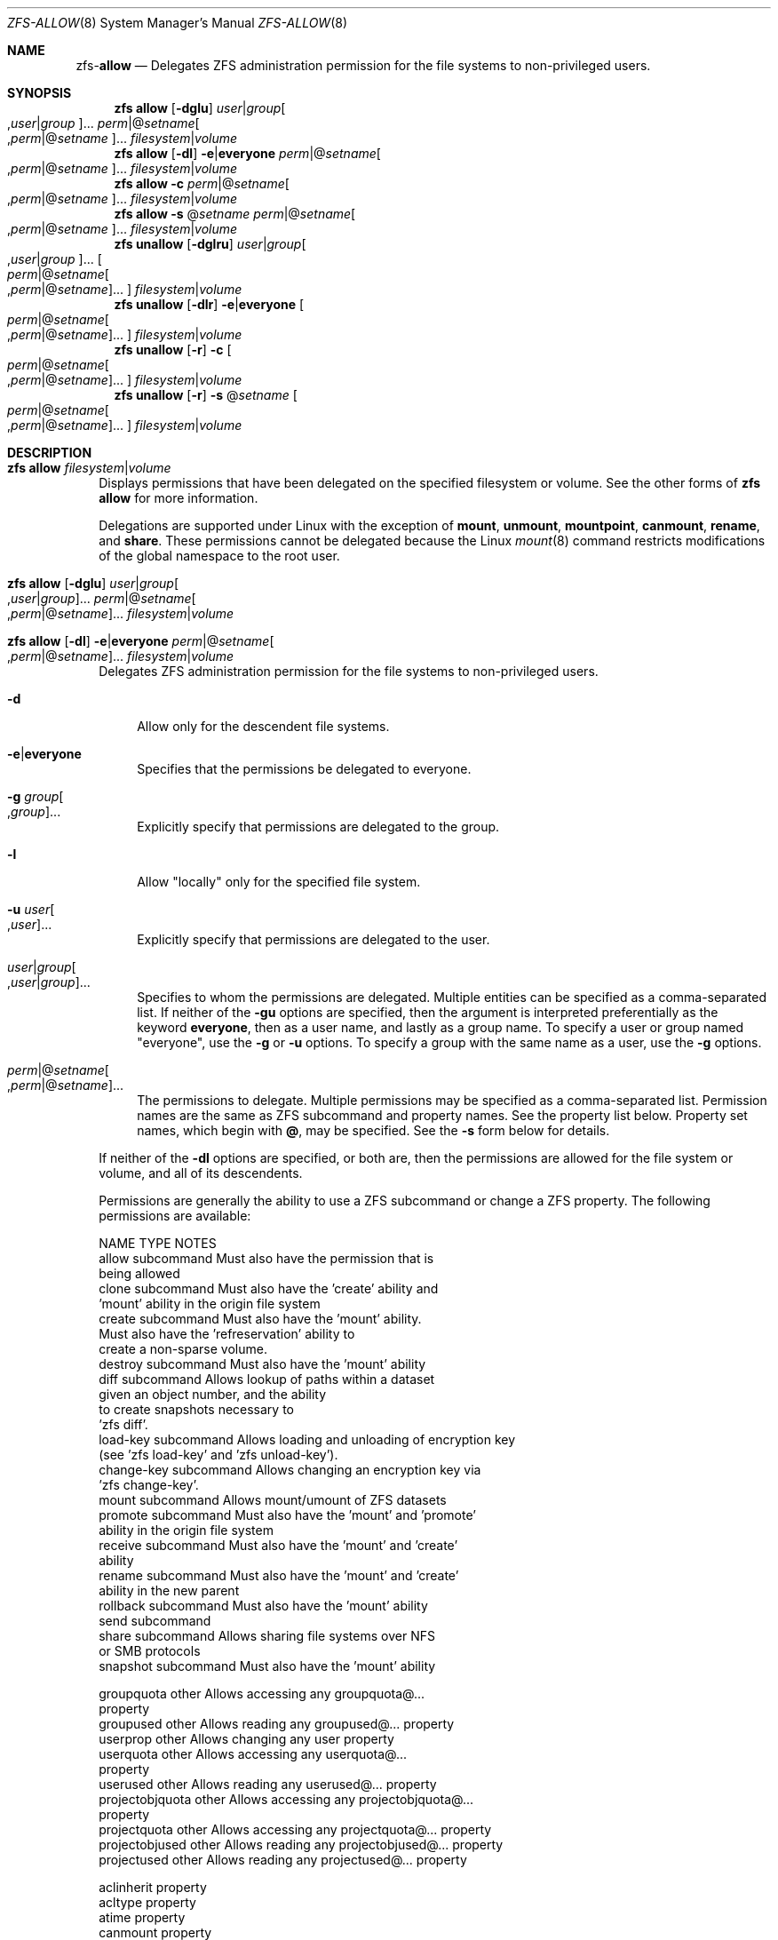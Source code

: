 .\"
.\" CDDL HEADER START
.\"
.\" The contents of this file are subject to the terms of the
.\" Common Development and Distribution License (the "License").
.\" You may not use this file except in compliance with the License.
.\"
.\" You can obtain a copy of the license at usr/src/OPENSOLARIS.LICENSE
.\" or http://www.opensolaris.org/os/licensing.
.\" See the License for the specific language governing permissions
.\" and limitations under the License.
.\"
.\" When distributing Covered Code, include this CDDL HEADER in each
.\" file and include the License file at usr/src/OPENSOLARIS.LICENSE.
.\" If applicable, add the following below this CDDL HEADER, with the
.\" fields enclosed by brackets "[]" replaced with your own identifying
.\" information: Portions Copyright [yyyy] [name of copyright owner]
.\"
.\" CDDL HEADER END
.\"
.\"
.\" Copyright (c) 2009 Sun Microsystems, Inc. All Rights Reserved.
.\" Copyright 2011 Joshua M. Clulow <josh@sysmgr.org>
.\" Copyright (c) 2011, 2019 by Delphix. All rights reserved.
.\" Copyright (c) 2013 by Saso Kiselkov. All rights reserved.
.\" Copyright (c) 2014, Joyent, Inc. All rights reserved.
.\" Copyright (c) 2014 by Adam Stevko. All rights reserved.
.\" Copyright (c) 2014 Integros [integros.com]
.\" Copyright 2019 Richard Laager. All rights reserved.
.\" Copyright 2018 Nexenta Systems, Inc.
.\" Copyright 2019 Joyent, Inc.
.\"
.Dd June 30, 2019
.Dt ZFS-ALLOW 8
.Os
.Sh NAME
.Nm zfs Ns Pf - Cm allow
.Nd Delegates ZFS administration permission for the file systems to non-privileged users.
.Sh SYNOPSIS
.Nm
.Cm allow
.Op Fl dglu
.Ar user Ns | Ns Ar group Ns Oo , Ns Ar user Ns | Ns Ar group Oc Ns ...
.Ar perm Ns | Ns @ Ns Ar setname Ns Oo , Ns Ar perm Ns | Ns @ Ns
.Ar setname Oc Ns ...
.Ar filesystem Ns | Ns Ar volume
.Nm
.Cm allow
.Op Fl dl
.Fl e Ns | Ns Sy everyone
.Ar perm Ns | Ns @ Ns Ar setname Ns Oo , Ns Ar perm Ns | Ns @ Ns
.Ar setname Oc Ns ...
.Ar filesystem Ns | Ns Ar volume
.Nm
.Cm allow
.Fl c
.Ar perm Ns | Ns @ Ns Ar setname Ns Oo , Ns Ar perm Ns | Ns @ Ns
.Ar setname Oc Ns ...
.Ar filesystem Ns | Ns Ar volume
.Nm
.Cm allow
.Fl s No @ Ns Ar setname
.Ar perm Ns | Ns @ Ns Ar setname Ns Oo , Ns Ar perm Ns | Ns @ Ns
.Ar setname Oc Ns ...
.Ar filesystem Ns | Ns Ar volume
.Nm
.Cm unallow
.Op Fl dglru
.Ar user Ns | Ns Ar group Ns Oo , Ns Ar user Ns | Ns Ar group Oc Ns ...
.Oo Ar perm Ns | Ns @ Ns Ar setname Ns Oo , Ns Ar perm Ns | Ns @ Ns
.Ar setname Oc Ns ... Oc
.Ar filesystem Ns | Ns Ar volume
.Nm
.Cm unallow
.Op Fl dlr
.Fl e Ns | Ns Sy everyone
.Oo Ar perm Ns | Ns @ Ns Ar setname Ns Oo , Ns Ar perm Ns | Ns @ Ns
.Ar setname Oc Ns ... Oc
.Ar filesystem Ns | Ns Ar volume
.Nm
.Cm unallow
.Op Fl r
.Fl c
.Oo Ar perm Ns | Ns @ Ns Ar setname Ns Oo , Ns Ar perm Ns | Ns @ Ns
.Ar setname Oc Ns ... Oc
.Ar filesystem Ns | Ns Ar volume
.Nm
.Cm unallow
.Op Fl r
.Fl s No @ Ns Ar setname
.Oo Ar perm Ns | Ns @ Ns Ar setname Ns Oo , Ns Ar perm Ns | Ns @ Ns
.Ar setname Oc Ns ... Oc
.Ar filesystem Ns | Ns Ar volume
.Sh DESCRIPTION
.Bl -tag -width ""
.It Xo
.Nm
.Cm allow
.Ar filesystem Ns | Ns Ar volume
.Xc
Displays permissions that have been delegated on the specified filesystem or
volume.
See the other forms of
.Nm zfs Cm allow
for more information.
.Pp
Delegations are supported under Linux with the exception of
.Sy mount ,
.Sy unmount ,
.Sy mountpoint ,
.Sy canmount ,
.Sy rename ,
and
.Sy share .
These permissions cannot be delegated because the Linux
.Xr mount 8
command restricts modifications of the global namespace to the root user.
.It Xo
.Nm
.Cm allow
.Op Fl dglu
.Ar user Ns | Ns Ar group Ns Oo , Ns Ar user Ns | Ns Ar group Oc Ns ...
.Ar perm Ns | Ns @ Ns Ar setname Ns Oo , Ns Ar perm Ns | Ns @ Ns
.Ar setname Oc Ns ...
.Ar filesystem Ns | Ns Ar volume
.Xc
.It Xo
.Nm
.Cm allow
.Op Fl dl
.Fl e Ns | Ns Sy everyone
.Ar perm Ns | Ns @ Ns Ar setname Ns Oo , Ns Ar perm Ns | Ns @ Ns
.Ar setname Oc Ns ...
.Ar filesystem Ns | Ns Ar volume
.Xc
Delegates ZFS administration permission for the file systems to non-privileged
users.
.Bl -tag -width "-d"
.It Fl d
Allow only for the descendent file systems.
.It Fl e Ns | Ns Sy everyone
Specifies that the permissions be delegated to everyone.
.It Fl g Ar group Ns Oo , Ns Ar group Oc Ns ...
Explicitly specify that permissions are delegated to the group.
.It Fl l
Allow
.Qq locally
only for the specified file system.
.It Fl u Ar user Ns Oo , Ns Ar user Oc Ns ...
Explicitly specify that permissions are delegated to the user.
.It Ar user Ns | Ns Ar group Ns Oo , Ns Ar user Ns | Ns Ar group Oc Ns ...
Specifies to whom the permissions are delegated.
Multiple entities can be specified as a comma-separated list.
If neither of the
.Fl gu
options are specified, then the argument is interpreted preferentially as the
keyword
.Sy everyone ,
then as a user name, and lastly as a group name.
To specify a user or group named
.Qq everyone ,
use the
.Fl g
or
.Fl u
options.
To specify a group with the same name as a user, use the
.Fl g
options.
.It Xo
.Ar perm Ns | Ns @ Ns Ar setname Ns Oo , Ns Ar perm Ns | Ns @ Ns
.Ar setname Oc Ns ...
.Xc
The permissions to delegate.
Multiple permissions may be specified as a comma-separated list.
Permission names are the same as ZFS subcommand and property names.
See the property list below.
Property set names, which begin with
.Sy @ ,
may be specified.
See the
.Fl s
form below for details.
.El
.Pp
If neither of the
.Fl dl
options are specified, or both are, then the permissions are allowed for the
file system or volume, and all of its descendents.
.Pp
Permissions are generally the ability to use a ZFS subcommand or change a ZFS
property.
The following permissions are available:
.Bd -literal
NAME             TYPE           NOTES
allow            subcommand     Must also have the permission that is
                                being allowed
clone            subcommand     Must also have the 'create' ability and
                                'mount' ability in the origin file system
create           subcommand     Must also have the 'mount' ability.
                                Must also have the 'refreservation' ability to
                                create a non-sparse volume.
destroy          subcommand     Must also have the 'mount' ability
diff             subcommand     Allows lookup of paths within a dataset
                                given an object number, and the ability
                                to create snapshots necessary to
                                'zfs diff'.
load-key         subcommand     Allows loading and unloading of encryption key
                                (see 'zfs load-key' and 'zfs unload-key').
change-key       subcommand     Allows changing an encryption key via
                                'zfs change-key'.
mount            subcommand     Allows mount/umount of ZFS datasets
promote          subcommand     Must also have the 'mount' and 'promote'
                                ability in the origin file system
receive          subcommand     Must also have the 'mount' and 'create'
                                ability
rename           subcommand     Must also have the 'mount' and 'create'
                                ability in the new parent
rollback         subcommand     Must also have the 'mount' ability
send             subcommand
share            subcommand     Allows sharing file systems over NFS
                                or SMB protocols
snapshot         subcommand     Must also have the 'mount' ability

groupquota       other          Allows accessing any groupquota@...
                                property
groupused        other          Allows reading any groupused@... property
userprop         other          Allows changing any user property
userquota        other          Allows accessing any userquota@...
                                property
userused         other          Allows reading any userused@... property
projectobjquota  other          Allows accessing any projectobjquota@...
                                property
projectquota     other          Allows accessing any projectquota@... property
projectobjused   other          Allows reading any projectobjused@... property
projectused      other          Allows reading any projectused@... property

aclinherit       property
acltype          property
atime            property
canmount         property
casesensitivity  property
checksum         property
compression      property
copies           property
devices          property
exec             property
filesystem_limit property
mountpoint       property
nbmand           property
normalization    property
primarycache     property
quota            property
readonly         property
recordsize       property
refquota         property
refreservation   property
reservation      property
secondarycache   property
setuid           property
sharenfs         property
sharesmb         property
snapdir          property
snapshot_limit   property
utf8only         property
version          property
volblocksize     property
volsize          property
vscan            property
xattr            property
zoned            property
.Ed
.It Xo
.Nm
.Cm allow
.Fl c
.Ar perm Ns | Ns @ Ns Ar setname Ns Oo , Ns Ar perm Ns | Ns @ Ns
.Ar setname Oc Ns ...
.Ar filesystem Ns | Ns Ar volume
.Xc
Sets
.Qq create time
permissions.
These permissions are granted
.Pq locally
to the creator of any newly-created descendent file system.
.It Xo
.Nm
.Cm allow
.Fl s No @ Ns Ar setname
.Ar perm Ns | Ns @ Ns Ar setname Ns Oo , Ns Ar perm Ns | Ns @ Ns
.Ar setname Oc Ns ...
.Ar filesystem Ns | Ns Ar volume
.Xc
Defines or adds permissions to a permission set.
The set can be used by other
.Nm zfs Cm allow
commands for the specified file system and its descendents.
Sets are evaluated dynamically, so changes to a set are immediately reflected.
Permission sets follow the same naming restrictions as ZFS file systems, but the
name must begin with
.Sy @ ,
and can be no more than 64 characters long.
.It Xo
.Nm
.Cm unallow
.Op Fl dglru
.Ar user Ns | Ns Ar group Ns Oo , Ns Ar user Ns | Ns Ar group Oc Ns ...
.Oo Ar perm Ns | Ns @ Ns Ar setname Ns Oo , Ns Ar perm Ns | Ns @ Ns
.Ar setname Oc Ns ... Oc
.Ar filesystem Ns | Ns Ar volume
.Xc
.It Xo
.Nm
.Cm unallow
.Op Fl dlr
.Fl e Ns | Ns Sy everyone
.Oo Ar perm Ns | Ns @ Ns Ar setname Ns Oo , Ns Ar perm Ns | Ns @ Ns
.Ar setname Oc Ns ... Oc
.Ar filesystem Ns | Ns Ar volume
.Xc
.It Xo
.Nm
.Cm unallow
.Op Fl r
.Fl c
.Oo Ar perm Ns | Ns @ Ns Ar setname Ns Oo , Ns Ar perm Ns | Ns @ Ns
.Ar setname Oc Ns ... Oc
.Ar filesystem Ns | Ns Ar volume
.Xc
Removes permissions that were granted with the
.Nm zfs Cm allow
command.
No permissions are explicitly denied, so other permissions granted are still in
effect.
For example, if the permission is granted by an ancestor.
If no permissions are specified, then all permissions for the specified
.Ar user ,
.Ar group ,
or
.Sy everyone
are removed.
Specifying
.Sy everyone
.Po or using the
.Fl e
option
.Pc
only removes the permissions that were granted to everyone, not all permissions
for every user and group.
See the
.Nm zfs Cm allow
command for a description of the
.Fl ldugec
options.
.Bl -tag -width "-r"
.It Fl r
Recursively remove the permissions from this file system and all descendents.
.El
.It Xo
.Nm
.Cm unallow
.Op Fl r
.Fl s No @ Ns Ar setname
.Oo Ar perm Ns | Ns @ Ns Ar setname Ns Oo , Ns Ar perm Ns | Ns @ Ns
.Ar setname Oc Ns ... Oc
.Ar filesystem Ns | Ns Ar volume
.Xc
Removes permissions from a permission set.
If no permissions are specified, then all permissions are removed, thus removing
the set entirely.
.El
